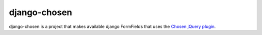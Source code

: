 =============
django-chosen
=============

django-chosen is a project that makes available django FormFields that
uses the `Chosen jQuery plugin`_.

.. _Chosen jQuery plugin: http://harvesthq.github.com/chosen/